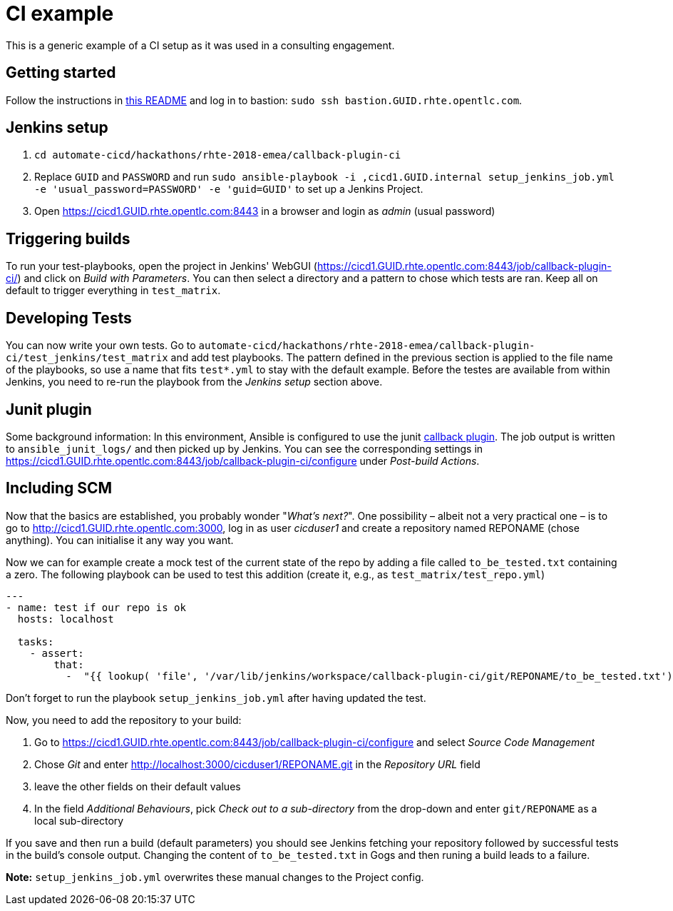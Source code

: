 = CI example =

This is a generic example of a CI setup as it was used in a consulting engagement.

== Getting started ==

Follow the instructions in https://github.com/redhat-cop/automate-cicd/blob/master/hackathons/rhte-2018-emea/README.adoc[this README] and log in to bastion: `sudo ssh bastion.GUID.rhte.opentlc.com`.

== Jenkins setup ==

1. `cd automate-cicd/hackathons/rhte-2018-emea/callback-plugin-ci`
1. Replace `GUID` and `PASSWORD` and run `sudo ansible-playbook -i ,cicd1.GUID.internal setup_jenkins_job.yml -e 'usual_password=PASSWORD' -e 'guid=GUID'` to set up a Jenkins Project.
1. Open https://cicd1.GUID.rhte.opentlc.com:8443 in a browser and login as _admin_ (usual password)

== Triggering builds ==

To run your test-playbooks, open the project in Jenkins' WebGUI (https://cicd1.GUID.rhte.opentlc.com:8443/job/callback-plugin-ci/) and click on _Build with Parameters_. 
You can then select a directory and a pattern to chose which tests are ran. Keep all on default to trigger everything in `test_matrix`.

== Developing Tests ==

You can now write your own tests.
Go to `automate-cicd/hackathons/rhte-2018-emea/callback-plugin-ci/test_jenkins/test_matrix` and add test playbooks.
The pattern defined in the previous section is applied to the file name of the playbooks, so use a name that fits `test*.yml` to stay with the default example.
Before the testes are available from within Jenkins, you need to re-run the playbook from the _Jenkins setup_ section above.

== Junit plugin ==

Some background information: In this environment, Ansible is configured to use the junit https://docs.ansible.com/ansible/2.5/plugins/callback.html[callback plugin].
The job output is written to `ansible_junit_logs/` and then picked up by Jenkins. You can see the corresponding settings in https://cicd1.GUID.rhte.opentlc.com:8443/job/callback-plugin-ci/configure under _Post-build Actions_.

== Including SCM ==

Now that the basics are established, you probably wonder "_What's next?_".
One possibility – albeit not a very practical one – is to go to http://cicd1.GUID.rhte.opentlc.com:3000, log in as user _cicduser1_ and create a repository named REPONAME (chose anything).
You can initialise it any way you want.

Now we can for example create a mock test of the current state of the repo by adding a file called `to_be_tested.txt` containing a zero.
The following playbook can be used to test this addition (create it, e.g., as `test_matrix/test_repo.yml`)

----
---
- name: test if our repo is ok
  hosts: localhost

  tasks:
    - assert:
        that:
          -  "{{ lookup( 'file', '/var/lib/jenkins/workspace/callback-plugin-ci/git/REPONAME/to_be_tested.txt') }} ==  0"
----

Don't forget to run the playbook `setup_jenkins_job.yml` after having updated the test.

Now, you need to add the repository to your build:

1. Go to https://cicd1.GUID.rhte.opentlc.com:8443/job/callback-plugin-ci/configure and select _Source Code Management_
2. Chose _Git_ and enter http://localhost:3000/cicduser1/REPONAME.git in the _Repository URL_ field
3. leave the other fields on their default values
4. In the field _Additional Behaviours_, pick _Check out to a sub-directory_ from the drop-down and enter `git/REPONAME` as a local sub-directory

If you save and then run a build (default parameters) you should see Jenkins fetching your repository followed by successful tests in the build's console output.
Changing the content of `to_be_tested.txt` in Gogs and then runing a build leads to a failure.

*Note:* `setup_jenkins_job.yml` overwrites these manual changes to the Project config.
